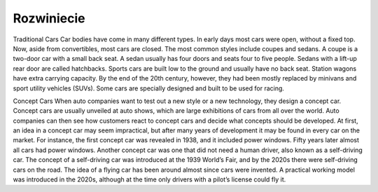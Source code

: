 
=======================================
Rozwiniecie
=======================================

Traditional Cars
Car bodies have come in many different types. In early days most cars were open, without a fixed top. Now, aside from convertibles, most cars are closed. The most common styles include coupes and sedans. A coupe is a two-door car with a small back seat. A sedan usually has four doors and seats four to five people. Sedans with a lift-up rear door are called hatchbacks. Sports cars are built low to the ground and usually have no back seat. Station wagons have extra carrying capacity. By the end of the 20th century, however, they had been mostly replaced by minivans and sport utility vehicles (SUVs). Some cars are specially designed and built to be used for racing.

Concept Cars
When auto companies want to test out a new style or a new technology, they design a concept car. Concept cars are usually unveiled at auto shows, which are large exhibitions of cars from all over the world. Auto companies can then see how customers react to concept cars and decide what concepts should be developed. At first, an idea in a concept car may seem impractical, but after many years of development it may be found in every car on the market. For instance, the first concept car was revealed in 1938, and it included power windows. Fifty years later almost all cars had power windows. Another concept car was one that did not need a human driver, also known as a self-driving car. The concept of a self-driving car was introduced at the 1939 World’s Fair, and by the 2020s there were self-driving cars on the road. The idea of a flying car has been around almost since cars were invented. A practical working model was introduced in the 2020s, although at the time only drivers with a pilot’s license could fly it.
